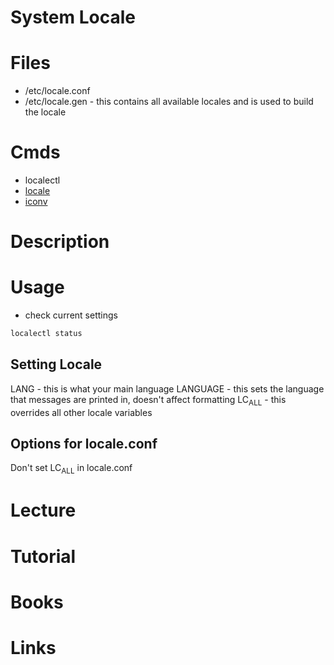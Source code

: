 #+TAGS: locale character_encoding keyboard_settings


* System Locale
* Files
- /etc/locale.conf
- /etc/locale.gen - this contains all available locales and is used to build the locale
* Cmds
- localectl
- [[file://home/crito/org/tech/cmds/locale.org][locale]]
- [[file://home/crito/org/tech/cmds/iconv.org][iconv]]

* Description

* Usage

- check current settings
#+BEGIN_SRC sh
localectl status
#+END_SRC
** Setting Locale
LANG - this is what your main language
LANGUAGE - this sets the language that messages are printed in, doesn't affect formatting 
LC_ALL - this overrides all other locale variables

** Options for locale.conf
Don't set LC_ALL in locale.conf
[[file://home/crito/Pictures/org/locale_ops.png]]

* Lecture
* Tutorial
* Books
* Links
